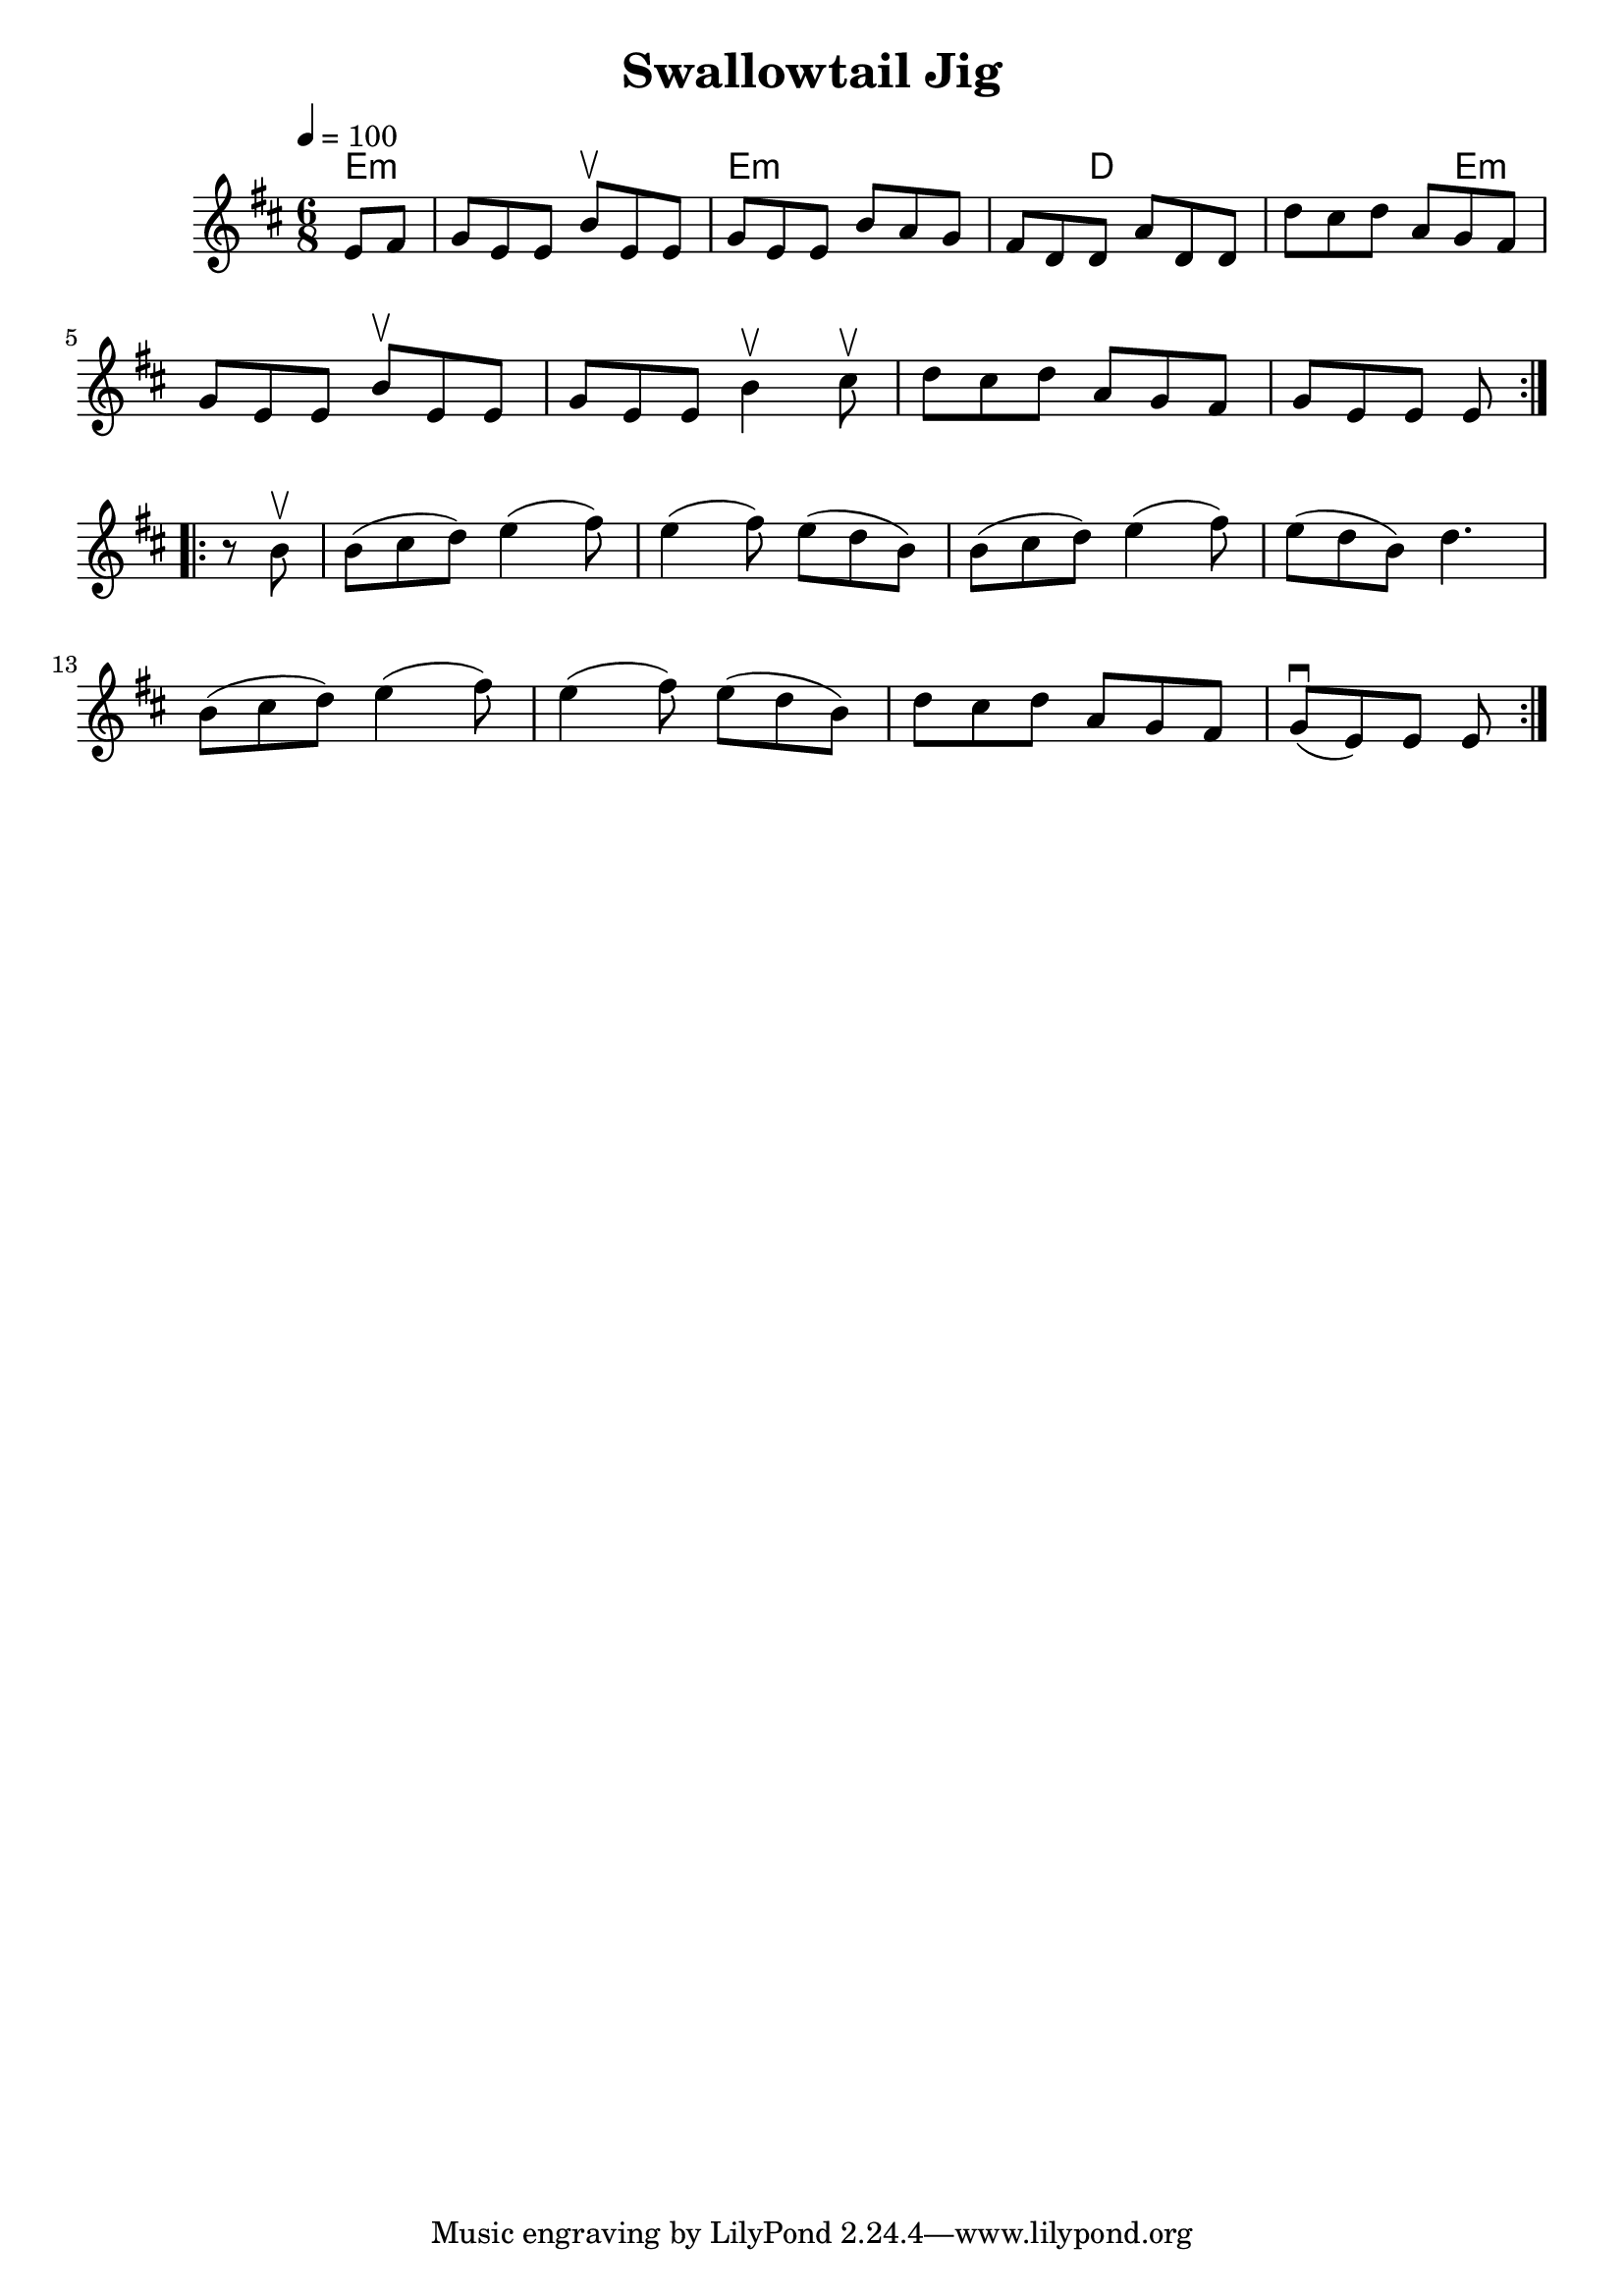\version "2.19.53"
\language "english"
\header {
  title = "Swallowtail Jig"
}

global = {
  \time 6/8
  \key d \major
  \tempo 4=100
}

chordNames = \chordmode {
  \global
  e1:m   e1:m   d1   e1:m 
  
}

melody = \relative c' {
  \global
  
  \repeat volta 2 {
  \partial 4 
   e 8 fs
   g 8 e  e    b'\upbow e, e
   g 8 e  e    b' a  g
  fs 8 d  d    a' d,  d
   d'8 cs d    a  g  fs
   \break
   g 8 e  e    b'\upbow e, e
   g 8 e  e    b'4\upbow cs8\upbow
   d 8 cs d    a  g  fs
   g 8 e  e    e8
  }
  \break
  \repeat volta 2 {
      \partial 4 
   r8 b'8\upbow
   b8( cs d)  e4( fs8)
   e4( fs8)   e8( d  b)
   b8( cs d)  e4( fs8)
   e8( d  b)  d4.
   \break
   b8( cs d)  e4( fs8)
   e4( fs8)   e8( d  b)
   d8 cs d    a  g  fs
   g8\downbow( e)  e    e8
  }     
}


\score {
  <<
    \new ChordNames \chordNames
    \new Staff { \melody }
  >>
  \layout { }
  \midi { }
}
